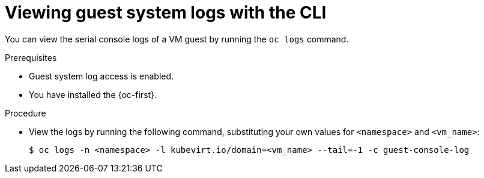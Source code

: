 // Module included in the following assemblies:
//
// * virt/support/virt-troubleshooting.adoc

:_mod-docs-content-type: PROCEDURE
[id="virt-view-guest-system-logs-cli_{context}"]
= Viewing guest system logs with the CLI

You can view the serial console logs of a VM guest by running the `oc logs` command.

.Prerequisites

* Guest system log access is enabled.
* You have installed the {oc-first}.

.Procedure

* View the logs by running the following command, substituting your own values for `<namespace>` and `<vm_name>`:
+
[source,terminal]
----
$ oc logs -n <namespace> -l kubevirt.io/domain=<vm_name> --tail=-1 -c guest-console-log
----
